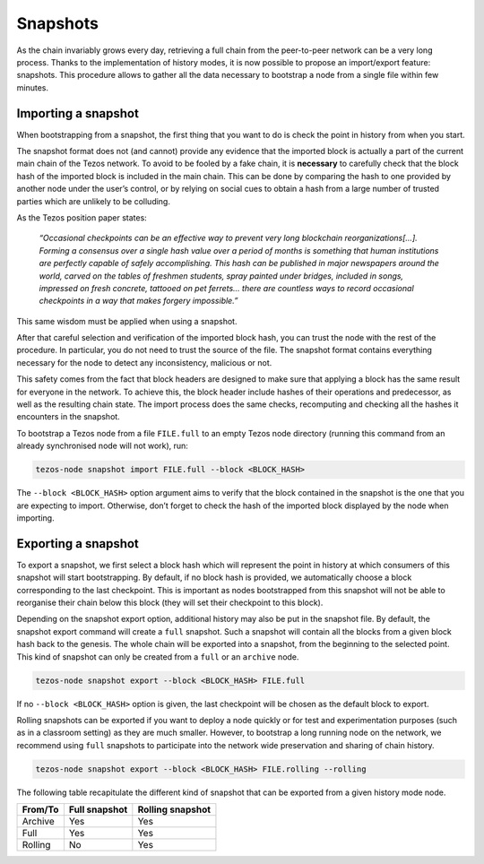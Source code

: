 .. _snapshots:

Snapshots
---------

As the chain invariably grows every day, retrieving a full chain from
the peer-to-peer network can be a very long process.  Thanks to the
implementation of history modes, it is now possible to propose an
import/export feature: snapshots.  This procedure allows to gather all
the data necessary to bootstrap a node from a single file within few
minutes.

Importing a snapshot
~~~~~~~~~~~~~~~~~~~~

When bootstrapping from a snapshot, the first thing that you want to
do is check the point in history from when you start.

The snapshot format does not (and cannot) provide any evidence that
the imported block is actually a part of the current main chain of the
Tezos network. To avoid to be fooled by a fake chain, it is
**necessary** to carefully check that the block hash of the imported
block is included in the main chain. This can be done by comparing the hash
to one provided by another node under the user’s control, or by
relying on social cues to obtain a hash from a large number of trusted
parties which are unlikely to be colluding.

As the Tezos position paper states:

    *“Occasional checkpoints can be an effective way to prevent very long blockchain reorganizations[…]. Forming a consensus over a single hash value over a period of months is something that human institutions are perfectly capable of safely accomplishing. This hash can be published in major newspapers around the world, carved on the tables of freshmen students, spray painted under bridges, included in songs, impressed on fresh concrete, tattooed on pet ferrets… there are countless ways to record occasional checkpoints in a way that makes forgery impossible.”*

This same wisdom must be applied when using a snapshot.

After that careful selection and verification of the imported block
hash, you can trust the node with the rest of the procedure. In
particular, you do not need to trust the source of the file. The snapshot
format contains everything necessary for the node to detect any
inconsistency, malicious or not.

This safety comes from the fact that block headers are designed to
make sure that applying a block has the same result for everyone in
the network. To achieve this, the block header include hashes of their operations
and predecessor, as well as the resulting chain state. The import
process does the same checks, recomputing and checking all the hashes
it encounters in the snapshot.

To bootstrap a Tezos node from a file ``FILE.full`` to an empty Tezos
node directory (running this command from an already synchronised node
will not work), run:

.. code-block:: console

   tezos-node snapshot import FILE.full --block <BLOCK_HASH>

The ``--block <BLOCK_HASH>`` option argument aims to verify that the
block contained in the snapshot is the one that you are expecting to
import. Otherwise, don’t forget to check the hash of the imported
block displayed by the node when importing.

Exporting a snapshot
~~~~~~~~~~~~~~~~~~~~

To export a snapshot, we first select a block hash which will
represent the point in history at which consumers of this snapshot
will start bootstrapping. By default, if no block hash is provided, we
automatically choose a block corresponding to the last
checkpoint. This is important as nodes bootstrapped from this snapshot
will not be able to reorganise their chain below this block (they will
set their checkpoint to this block).

Depending on the snapshot export option, additional history may also
be put in the snapshot file.  By default, the snapshot export command
will create a ``full`` snapshot. Such a snapshot will contain all the
blocks from a given block hash back to the genesis. The whole chain will be
exported into a snapshot, from the beginning to the selected
point. This kind of snapshot can only be created from a ``full`` or
an ``archive`` node.

.. code-block:: console

   tezos-node snapshot export --block <BLOCK_HASH> FILE.full

If no ``--block <BLOCK_HASH>`` option is given, the last checkpoint
will be chosen as the default block to export.

Rolling snapshots can be exported if you want to deploy a node quickly
or for test and experimentation purposes (such as in a classroom
setting) as they are much smaller. However, to bootstrap a long
running node on the network, we recommend using ``full`` snapshots to
participate into the network wide preservation and sharing of chain
history.

.. code-block:: console

   tezos-node snapshot export --block <BLOCK_HASH> FILE.rolling --rolling


The following table recapitulate the different kind of snapshot that
can be exported from a given history mode node.

+---------+---------------+-----------------+
| From/To | Full snapshot | Rolling snapshot|
+=========+===============+=================+
| Archive | Yes           | Yes             |
+---------+---------------+-----------------+
| Full    | Yes           | Yes             |
+---------+---------------+-----------------+
| Rolling | No            | Yes             |
+---------+---------------+-----------------+
